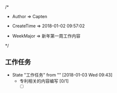 
/*

 * Author       => Capten

 * CreateTime   => 2018-01-02 09:57:02
   
 * WeekMajor    => 新年第一周工作内容
   
 */

** 工作任务 
   - State "工作任务"   from ""           [2018-01-03 Wed 09:43]
     - 专利相关的内容编写 [0/1]
       - [ ]


      
